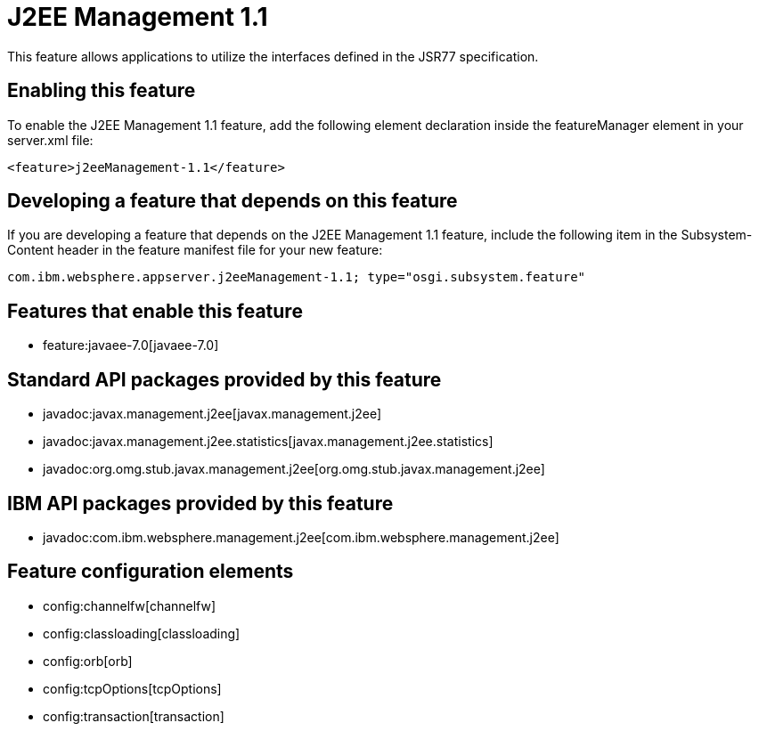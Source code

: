 = J2EE Management 1.1
:nofooter:
This feature allows applications to utilize the interfaces defined in the JSR77 specification. 

== Enabling this feature
To enable the J2EE Management 1.1 feature, add the following element declaration inside the featureManager element in your server.xml file:


----
<feature>j2eeManagement-1.1</feature>
----

== Developing a feature that depends on this feature
If you are developing a feature that depends on the J2EE Management 1.1 feature, include the following item in the Subsystem-Content header in the feature manifest file for your new feature:


[source,]
----
com.ibm.websphere.appserver.j2eeManagement-1.1; type="osgi.subsystem.feature"
----

== Features that enable this feature
* feature:javaee-7.0[javaee-7.0]

== Standard API packages provided by this feature
* javadoc:javax.management.j2ee[javax.management.j2ee]
* javadoc:javax.management.j2ee.statistics[javax.management.j2ee.statistics]
* javadoc:org.omg.stub.javax.management.j2ee[org.omg.stub.javax.management.j2ee]

== IBM API packages provided by this feature
* javadoc:com.ibm.websphere.management.j2ee[com.ibm.websphere.management.j2ee]

== Feature configuration elements
* config:channelfw[channelfw]
* config:classloading[classloading]
* config:orb[orb]
* config:tcpOptions[tcpOptions]
* config:transaction[transaction]
